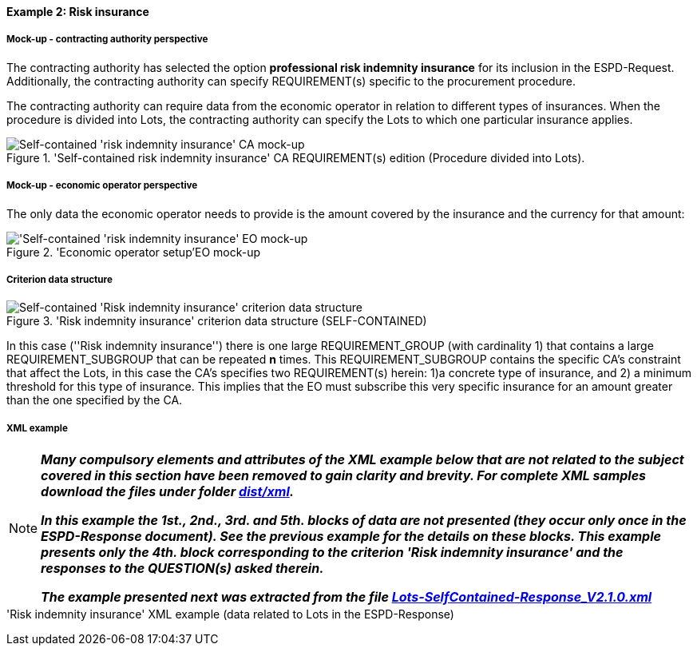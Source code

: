 
==== Example 2: Risk insurance

===== Mock-up - contracting authority perspective

The contracting authority has selected the option *professional risk indemnity insurance* for its inclusion in the
ESPD-Request. Additionally, the contracting authority can specify REQUIREMENT(s) specific to the procurement procedure.

The contracting authority can require data from the economic operator in relation
to different types of insurances. When the procedure is divided into Lots, the contracting authority can specify
the Lots to which one particular insurance applies.

.'Self-contained risk indemnity insurance' CA REQUIREMENT(s) edition (Procedure divided into Lots).
image::Selfcontained_Risk_Indemnity_Insurance_CA_LOTS_mock-up.png[Self-contained 'risk indemnity insurance' CA mock-up, alt="Self-contained 'risk indemnity insurance' CA mock-up", align="center"]

===== Mock-up - economic operator perspective

The only data the economic operator needs to provide is the amount covered by the insurance and the currency for that amount:

.'Economic operator setup'EO mock-up
image::Selfcontained_Risk_Indemnity_Insurance_EO_mock-up.png['Self-contained 'risk indemnity insurance' EO mock-up, alt="'Self-contained 'risk indemnity insurance' EO mock-up", align="center"]

===== Criterion data structure

.'Risk indemnity insurance' criterion data structure (SELF-CONTAINED)
image::Selfcontained_Risk_Indemnity_Insurance_Data_Structure_NO_BULLETS.png[Self-contained 'Risk indemnity insurance' criterion data structure, alt="Self-contained 'Risk indemnity insurance' criterion data structure",align="center"]

In this case (''Risk indemnity insurance'') there is one large REQUIREMENT_GROUP (with cardinality 1) that contains
a large REQUIREMENT_SUBGROUP that can be repeated *n* times. This REQUIREMENT_SUBGROUP contains the specific CA's
constraint that affect the Lots, in this case the CA's specifies two REQUIREMENT(s) herein: 1)a concrete type of
insurance, and 2) a minimum threshold for this type of insurance. This implies that the EO must subscribe this very
specific insurance for an amount greater than the one specified by the CA.

===== XML example


[NOTE]
====
*_Many compulsory elements and attributes of the XML example below that are not related to the subject covered in
this section have been removed to gain clarity and brevity. For complete XML samples download the files under folder
link:https://github.com/ESPD/ESPD-EDM/tree/2.1.0/docs/src/main/asciidoc/dist/xml[dist/xml]._*

*_In this example the 1st., 2nd., 3rd. and 5th. blocks of data are not presented (they occur only once in the ESPD-Response
document). See the previous example for the details on these blocks. This example presents only the 4th. block
corresponding to the criterion 'Risk indemnity insurance' and the responses to the QUESTION(s) asked therein._*


*_The example presented next was extracted from the file
link:https://github.com/ESPD/ESPD-EDM/blob/2.1.0/docs/src/main/asciidoc/dist/xml/Lots-SelfContained-Response_V2.1.0.xml[Lots-SelfContained-Response_V2.1.0.xml]_*

====

.'Risk indemnity insurance' XML example (data related to Lots in the ESPD-Response)
[source,xml]
----



----

